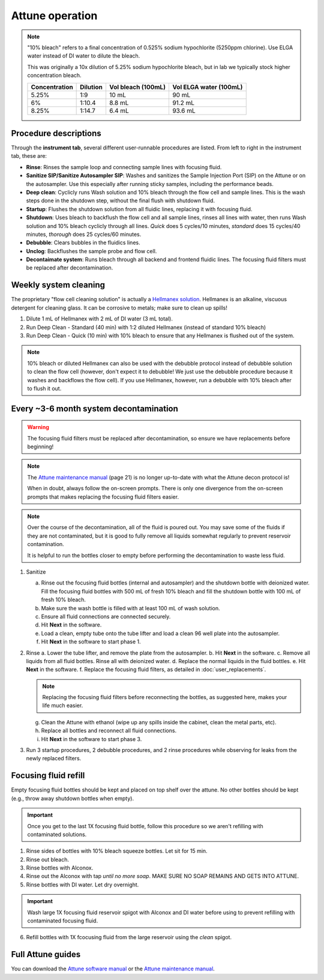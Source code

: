 =================
Attune operation
=================


.. note::

    "10% bleach" refers to a final concentration of 0.525% sodium hypochlorite (5250ppm chlorine).
    Use ELGA water instead of DI water to dilute the bleach.

    This was originally a 10x dilution of 5.25% sodium hypochlorite bleach, but in lab we typically
    stock higher concentration bleach.

    ====================    ===============     =====================   ========================
    Concentration           Dilution            Vol bleach (100mL)       Vol ELGA water (100mL)
    ====================    ===============     =====================   ========================
    5.25%                       1:9                 10 mL                   90 mL
    6%                          1:10.4              8.8 mL                  91.2 mL
    8.25%                       1:14.7              6.4 mL                  93.6 mL
    ====================    ===============     =====================   ========================

Procedure descriptions
----------------------

Through the **instrument tab**, several different user-runnable procedures are listed. From left to
right in the instrument tab, these are:


- **Rinse**: Rinses the sample loop and connecting sample lines with focusing fluid.
- **Sanitize SIP/Sanitize Autosampler SIP**: Washes and sanitizes the Sample Injection Port (SIP) on the Attune
  or on the autosampler. Use this especially after running sticky samples, including the performance beads.
- **Deep clean**: Cyclicly runs Wash solution and 10% bleach through the flow cell and sample lines. This is
  the wash steps done in the shutdown step, without the final flush with shutdown fluid.
- **Startup**: Flushes the shutdown solution from all fluidic lines, replacing it with focusing fluid.
- **Shutdown**: Uses bleach to backflush the flow cell and all sample lines, rinses all lines with water,
  then runs Wash solution and 10% bleach cyclicly through all lines. *Quick* does 5 cycles/10 minutes, *standard* does
  15 cycles/40 minutes, *thorough* does 25 cycles/60 minutes.
- **Debubble**: Clears bubbles in the fluidics lines.
- **Unclog**: Backflushes the sample probe and flow cell.
- **Decontaimate system**: Runs bleach through all backend and frontend fluidic lines. The focusing fluid filters
  must be replaced after decontamination.


Weekly system cleaning
------------------------

The proprietary "flow cell cleaning solution" is actually a `Hellmanex solution <https://www.fishersci.com/shop/products/fisherbrand-hellmanex-iii-liquid-cleaning-concentrate/14385864>`__.
Hellmanex is an alkaline, viscuous detergent for cleaning glass. It can be corrosive to metals; make sure to clean up spills!

1. Dilute 1 mL of Hellmanex with 2 mL of DI water (3 mL total).
2. Run Deep Clean - Standard (40 min) with 1:2 diluted Hellmanex (instead of standard 10% bleach)
3. Run Deep Clean - Quick (10 min) with 10% bleach to ensure that any Hellmanex is flushed out of the system.


.. note ::

    10% bleach or diluted Hellmanex can also be used with the debubble protocol instead of debubble solution to
    clean the flow cell (however, don't expect it to debubble! We just use the debubble procedure because
    it washes and backflows the flow cell). If you use Hellmanex, however, run a debubble with 10% bleach after to flush it out.


Every ~3-6 month system decontamination
---------------------------------------

.. time:: 2.5 hours


   This is not a "fire and forget" protocol; you will have to be actively doing things for nearly two hours!

.. warning::
   The focusing fluid filters must be replaced after decontamination, so ensure we have replacements before beginning!

.. note ::
   The `Attune maintenance manual <../../_static/files/attune_maintenance_guide.pdf>`__ (page 21) is no longer up-to-date
   with what the Attune decon protocol is!

   When in doubt, always follow the on-screen prompts. There is only one divergence from the on-screen prompts that makes
   replacing the focusing fluid filters easier.

.. note ::

   Over the course of the decontamination, all of the fluid is poured out. You may save some of the fluids if they are
   not contaminated, but it is good to fully remove all liquids somewhat regularly to prevent reservoir contamination.

   It is helpful to run the bottles closer to empty before performing the decontamination to waste less fluid.


1. Sanitize

   a. Rinse out the focusing fluid bottles (internal and autosampler) and the shutdown bottle with deionized water.
      Fill the focusing fluid bottles with 500 mL of fresh 10% bleach and fill the shutdown bottle with 100 mL of fresh 10% bleach.
   b. Make sure the wash bottle is filled with at least 100 mL of wash solution.
   c. Ensure all fluid connections are connected securely.
   d. Hit **Next** in the software.
   e. Load a clean, empty tube onto the tube lifter and load a clean 96 well plate into the autosampler.
   f. Hit **Next** in the software to start phase 1.

2. Rinse
   a. Lower the tube lifter, and remove the plate from the autosampler.
   b. Hit **Next** in the software.
   c. Remove all liquids from all fluid bottles. Rinse all with deionized water.
   d. Replace the normal liquids in the fluid bottles.
   e. Hit **Next** in the software.
   f. Replace the focusing fluid filters, as detailed in :doc:`user_replacements`.

   .. note::

      Replacing the focusing fluid filters before reconnecting the bottles, as suggested here, makes your life much easier.

   g. Clean the Attune with ethanol (wipe up any spills inside the cabinet, clean the metal parts, etc).
   h. Replace all bottles and reconnect all fluid connections.
   i. Hit **Next** in the software to start phase 3.

3. Run 3 startup procedures, 2 debubble procedures, and 2 rinse procedures while observing for leaks
   from the newly replaced filters.


Focusing fluid refill
--------------------------

Empty focusing fluid bottles should be kept and placed on top shelf over the attune.
No other bottles should be kept (e.g., throw away shutdown bottles when empty).

.. important ::

    Once you get to the last 1X focusing fluid bottle, follow this procedure so we aren't refilling with contaminated solutions.


1. Rinse sides of bottles with 10% bleach squeeze bottles. Let sit for 15 min.
2. Rinse out bleach.
3. Rinse bottles with Alconox.
4. Rinse out the Alconox with tap *until no more soap*. MAKE SURE NO SOAP REMAINS AND GETS INTO ATTUNE.
5. Rinse bottles with DI water. Let dry overnight.

.. important ::

    Wash large 1X focusing fluid reservoir spigot with Alconox and DI water before using to prevent refilling with contaminated focusing fluid.

6. Refill bottles with 1X fcocusing fluid from the large reservoir using the *clean* spigot.


Full Attune guides
------------------

You can download the `Attune software manual <../../_static/files/attune_software_guide.pdf>`__ or the
`Attune maintenance manual <../../_static/files/attune_maintenance_guide.pdf>`__.